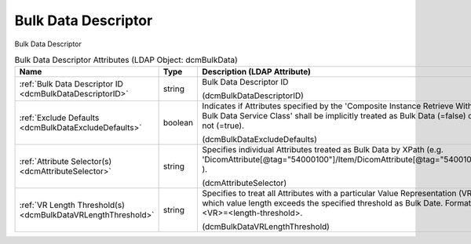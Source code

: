 Bulk Data Descriptor
====================
Bulk Data Descriptor

.. tabularcolumns:: |p{4cm}|l|p{8cm}|
.. csv-table:: Bulk Data Descriptor Attributes (LDAP Object: dcmBulkData)
    :header: Name, Type, Description (LDAP Attribute)
    :widths: 23, 7, 70

    "
    .. _dcmBulkDataDescriptorID:

    :ref:`Bulk Data Descriptor ID <dcmBulkDataDescriptorID>`",string,"Bulk Data Descriptor ID

    (dcmBulkDataDescriptorID)"
    "
    .. _dcmBulkDataExcludeDefaults:

    :ref:`Exclude Defaults <dcmBulkDataExcludeDefaults>`",boolean,"Indicates if Attributes specified by the 'Composite Instance Retrieve Without Bulk Data Service Class' shall be implicitly treated as Bulk Data (=false) or not (=true).

    (dcmBulkDataExcludeDefaults)"
    "
    .. _dcmAttributeSelector:

    :ref:`Attribute Selector(s) <dcmAttributeSelector>`",string,"Specifies individual Attributes treated as Bulk Data by XPath (e.g. 'DicomAttribute[@tag=""54000100""]/Item/DicomAttribute[@tag=""54001010""]' ).

    (dcmAttributeSelector)"
    "
    .. _dcmBulkDataVRLengthThreshold:

    :ref:`VR Length Threshold(s) <dcmBulkDataVRLengthThreshold>`",string,"Specifies to treat all Attributes with a particular Value Representation (VR) which value length exceeds the specified threshold as Bulk Date. Format: <VR>=<length-threshold>.

    (dcmBulkDataVRLengthThreshold)"
